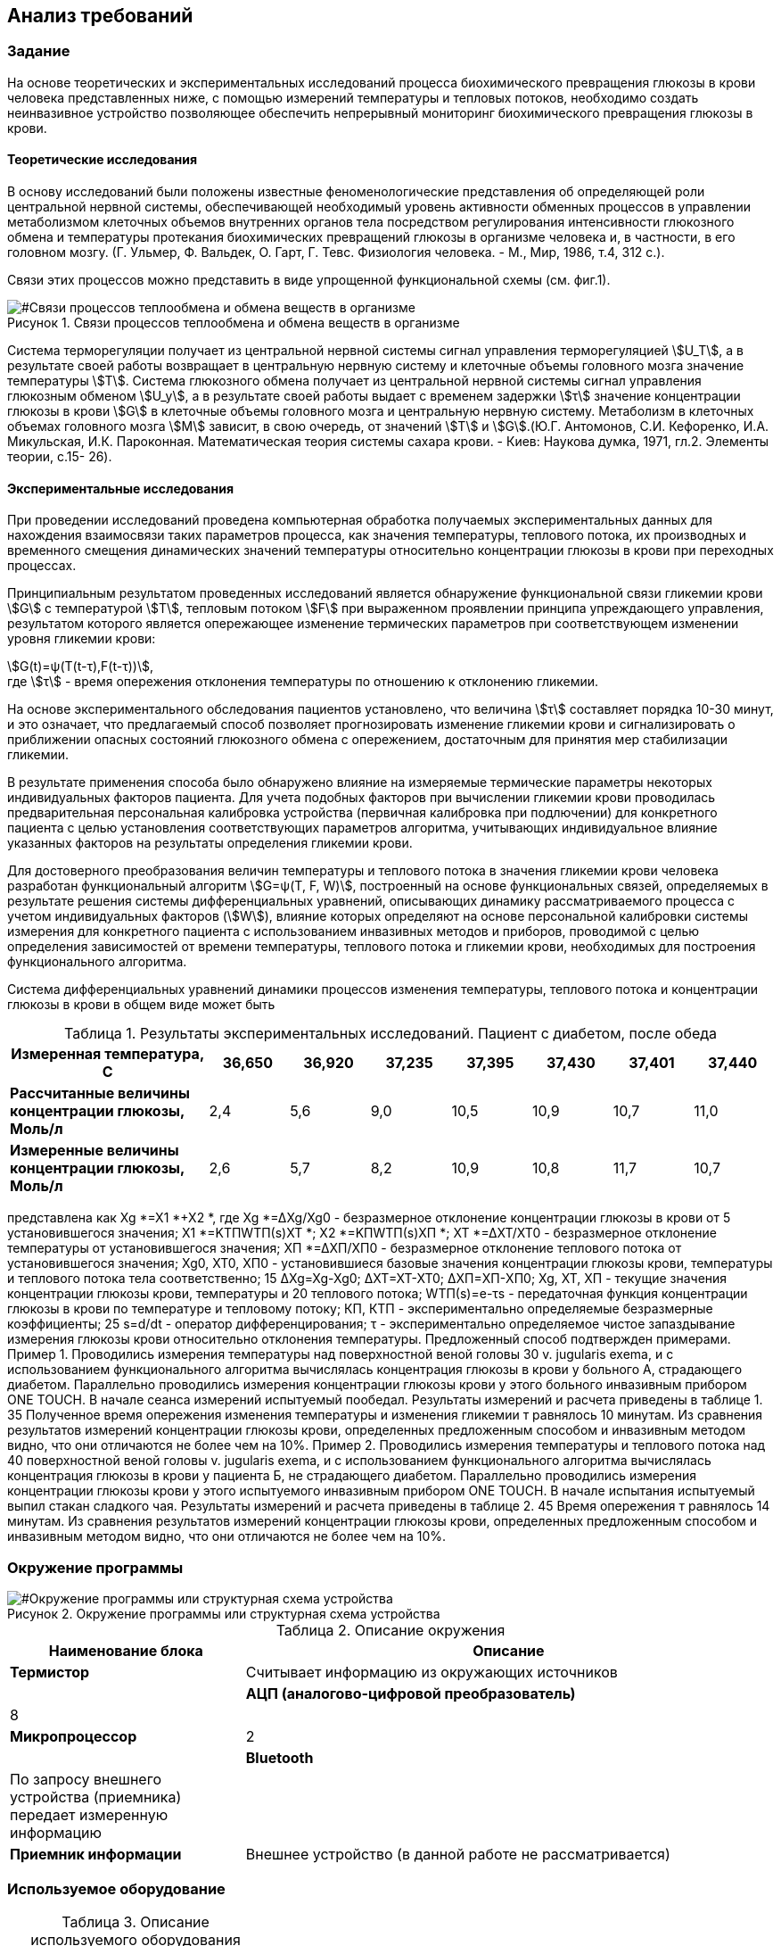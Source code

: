 :toc: macro
:icons: font
:figure-caption: Рисунок
:table-caption: Таблица
:stem: Формула


== Анализ требований

=== Задание

На основе теоретических и экспериментальных исследований процесса биохимического превращения глюкозы в крови человека представленных ниже, с помощью измерений температуры и тепловых потоков, необходимо создать неинвазивное устройство позволяющее обеспечить непрерывный мониторинг биохимического превращения глюкозы в крови.

==== Теоретические исследования

В основу исследований были положены известные феноменологические представления об определяющей роли центральной нервной системы, обеспечивающей необходимый уровень активности обменных процессов в управлении метаболизмом клеточных объемов внутренних органов тела посредством регулирования интенсивности глюкозного обмена и температуры протекания биохимических превращений глюкозы в организме человека и, в частности, в его головном мозгу. (Г. Ульмер, Ф. Вальдек, О. Гарт, Г. Тевс. Физиология человека. - М., Мир, 1986, т.4, 312 с.).

Связи этих процессов можно представить в виде упрощенной функциональной схемы (см. фиг.1). 

[#Связи процессов теплообмена и обмена веществ в организме]
.Связи процессов теплообмена и обмена веществ в организме
image::Связи процессов тепло- и глюкозообмена.png[]

Система терморегуляции получает из центральной нервной системы сигнал управления терморегуляцией stem:[U_T], а в результате своей работы возвращает в центральную нервную систему и клеточные объемы головного мозга значение температуры stem:[Т]. Система глюкозного обмена получает из центральной нервной системы сигнал управления глюкозным обменом stem:[U_y], а в результате своей работы выдает с временем задержки stem:[τ] значение концентрации глюкозы в крови stem:[G] в клеточные объемы головного мозга и центральную нервную систему. Метаболизм в клеточных объемах головного мозга stem:[М] зависит, в свою очередь, от значений stem:[Т] и stem:[G].(Ю.Г. Антомонов, С.И. Кефоренко, И.А. Микульская, И.К. Пароконная. Математическая теория системы сахара крови. - Киев: Наукова думка, 1971, гл.2. Элементы теории, с.15- 26). 

==== Экспериментальные исследования

При проведении исследований проведена компьютерная обработка получаемых экспериментальных данных для нахождения взаимосвязи таких параметров процесса, как значения температуры, теплового потока, их производных и временного смещения динамических значений температуры относительно концентрации глюкозы в крови при переходных процессах. 

Принципиальным результатом проведенных исследований является обнаружение функциональной связи гликемии крови stem:[G] с температурой stem:[Т], тепловым потоком stem:[F] при выраженном проявлении принципа упреждающего управления, результатом которого является опережающее изменение термических параметров при соответствующем изменении уровня гликемии крови:

stem:[G(t)=ψ(T(t-τ),F(t-τ))], +
где stem:[τ] - время опережения отклонения температуры по отношению к отклонению гликемии.

На основе экспериментального обследования пациентов установлено, что величина stem:[τ] составляет порядка 10-30 минут, и это означает, что предлагаемый способ позволяет прогнозировать изменение гликемии крови и сигнализировать о приближении опасных состояний глюкозного обмена с опережением, достаточным для принятия мер стабилизации гликемии.

В результате применения способа было обнаружено влияние на измеряемые термические параметры некоторых индивидуальных факторов пациента. Для учета подобных факторов при вычислении гликемии крови проводилась предварительная персональная калибровка устройства (первичная калибровка при подлючении) для конкретного пациента с целью установления соответствующих параметров алгоритма, учитывающих индивидуальное влияние указанных факторов на результаты определения гликемии крови.

Для достоверного преобразования величин температуры и теплового потока в значения гликемии крови человека разработан функциональный алгоритм stem:[G=ψ(Т, F, W)], построенный на основе функциональных связей, определяемых в результате решения системы дифференциальных уравнений, описывающих динамику рассматриваемого процесса с учетом индивидуальных факторов (stem:[W]), влияние которых определяют на основе персональной калибровки системы измерения для конкретного пациента с использованием инвазивных методов и приборов, проводимой с целью определения зависимостей от времени температуры, теплового потока и гликемии крови, необходимых для построения функционального алгоритма.

Система дифференциальных уравнений динамики процессов изменения температуры, теплового потока и концентрации глюкозы в крови в общем виде может быть

[#Результаты экспериментальных исследований. Пациент с диабетом, после обеда]
.Результаты экспериментальных исследований. Пациент с диабетом, после обеда
[options="header"]
[cols="5,2,2,2,2,2,2,2"]
|=====================
|*Измеренная температура, С*|36,650|36,920|37,235|37,395|37,430|37,401|37,440
|*Рассчитанные величины концентрации глюкозы, Моль/л*|2,4|5,6|9,0|10,5|10,9|10,7|11,0
|*Измеренные величины концентрации глюкозы, Моль/л*|2,6|5,7|8,2|10,9|10,8|11,7|10,7
|=====================


представлена как Xg *=X1 *+X2 *,
где Xg *=∆Xg/Xg0 - безразмерное отклонение концентрации глюкозы в крови от
5	установившегося значения; X1 *=KТПWТП(s)XT *;
X2 *=KПWТП(s)XП *;
XT *=∆XT/XT0 - безразмерное отклонение температуры от установившегося значения;
ХП *=∆ХП/ХП0 - безразмерное отклонение теплового потока от установившегося значения;
Xg0, ХТ0, ХП0 - установившиеся базовые значения концентрации глюкозы крови,
температуры и теплового потока тела соответственно;
15
∆Xg=Xg-Xg0;
∆XT=XT-XT0;
∆XП=XП-XП0;
Xg, XT, ХП - текущие значения концентрации глюкозы крови, температуры и
20	теплового потока;
WТП(s)=е-τs - передаточная функция концентрации глюкозы в крови по температуре и тепловому потоку;
КП, КТП - экспериментально определяемые безразмерные коэффициенты;
25	s=d/dt - оператор дифференцирования;
τ - экспериментально определяемое чистое запаздывание измерения глюкозы крови относительно отклонения температуры.
Предложенный способ подтвержден примерами.
Пример 1. Проводились измерения температуры над поверхностной веной головы
30	v. jugularis exema, и с использованием функционального алгоритма вычислялась концентрация глюкозы в крови у больного А, страдающего диабетом. Параллельно проводились измерения концентрации глюкозы крови у этого больного инвазивным прибором ONE TOUCH. В начале сеанса измерений испытуемый пообедал. Результаты измерений и расчета приведены в таблице 1.
35		Полученное время опережения изменения температуры и изменения гликемии т равнялось 10 минутам. Из сравнения результатов измерений концентрации глюкозы крови, определенных предложенным способом и инвазивным методом видно, что они отличаются не более чем на 10%.
Пример 2. Проводились измерения температуры и теплового потока над
40	поверхностной веной головы v. jugularis exema, и с использованием функционального алгоритма вычислялась концентрация глюкозы в крови у пациента Б, не страдающего диабетом. Параллельно проводились измерения концентрации глюкозы крови у этого испытуемого инвазивным прибором ONE TOUCH. В начале испытания испытуемый выпил стакан сладкого чая. Результаты измерений и расчета приведены в таблице 2.
45		Время опережения т равнялось 14 минутам. Из сравнения результатов измерений концентрации глюкозы крови, определенных предложенным способом и инвазивным методом видно, что они отличаются не более чем на 10%.





=== Окружение программы

[#Окружение программы или структурная схема устройства]
.Окружение программы или структурная схема устройства
image::Структурная схема.png[]

[#Описание окружения]
.Описание окружения
[options="header"]
[cols="4,9"]
|=====================
|Наименование блока | Описание
|*Термистор*|Считывает информацию из окружающих источников|
|*АЦП (аналогово-цифровой преобразователь)*|8|
|*Микропроцессор*|2|
|*Bluetooth*|По запросу внешнего устройства (приемника) передает измеренную информацию|
|*Приемник информации*|Внешнее устройство (в данной работе не рассматривается)|
|=====================

=== Используемое оборудование

[#Описание используемого обордования]
.Описание используемого оборудования
[options="header"]
[cols="7,9"]
|=====================
|Наименование | Характеристики
|=====================
[cols="5,2,1,1,1,1"]
|=====================
|Наименование блока | Оборудование |g|g|g|g
|*Термистор (Z-термистор)* | TZ-3 |g|g|g|g
|=====================

=== Выводы
